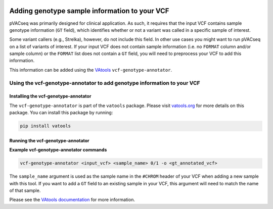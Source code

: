 .. image:: ../../images/pVACseq_logo_trans-bg_sm_v4b.png
    :align: right
    :alt: pVACseq logo

Adding genotype sample information to your VCF
==============================================

pVACseq was primarily designed for clinical application. As such, it requires
that the input VCF contains sample genotype information (``GT`` field), which identifies
whether or not a variant was called in a specific sample of interest.

Some variant callers (e.g., Strelka), however, do not include this field. In
other use cases you might want to run pVACseq on a list of variants of interest. If your
input VCF does not contain sample information (i.e. no ``FORMAT`` column
and/or sample column) or the ``FORMAT`` list does not contain a ``GT`` field,
you will need to preprocess your VCF to add this information.

This information can be added using the `VAtools <http://www.vatools.org>`_
``vcf-genotype-annotator``.

Using the vcf-genotype-annotator to add genotype information to your VCF
------------------------------------------------------------------------

Installing the vcf-genotype-annotator
*************************************

The ``vcf-genotype-annotator`` is part of the ``vatools`` package. 
Please visit `vatools.org <http://vatools.org>`_ for more details on this package.
You can install this package by running:

.. code-block:: none

   pip install vatools

Running the vcf-genotype-annotator
**********************************

**Example vcf-genotype-annotator commands**

.. code-block:: none

   vcf-genotype-annotator <input_vcf> <sample_name> 0/1 -o <gt_annotated_vcf>

The ``sample_name`` argument is used as the sample name in the ``#CHROM`` header
of your VCF when adding a new sample with this tool. If you want to add a ``GT``
field to an existing sample in your VCF, this argument will need to match the name of that sample.

Please see the `VAtools documentation
<https://vatools.readthedocs.io/en/latest/vcf_genotype_annotator.html>`_
for more information.
